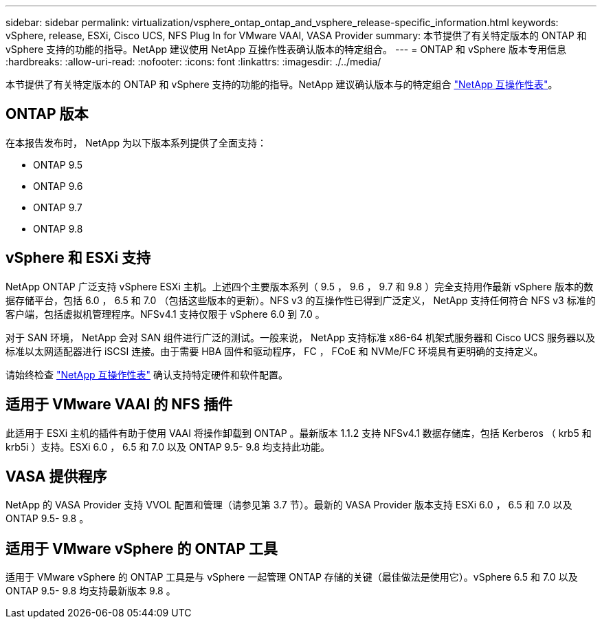 ---
sidebar: sidebar 
permalink: virtualization/vsphere_ontap_ontap_and_vsphere_release-specific_information.html 
keywords: vSphere, release, ESXi, Cisco UCS, NFS Plug In for VMware VAAI, VASA Provider 
summary: 本节提供了有关特定版本的 ONTAP 和 vSphere 支持的功能的指导。NetApp 建议使用 NetApp 互操作性表确认版本的特定组合。 
---
= ONTAP 和 vSphere 版本专用信息
:hardbreaks:
:allow-uri-read: 
:nofooter: 
:icons: font
:linkattrs: 
:imagesdir: ./../media/


本节提供了有关特定版本的 ONTAP 和 vSphere 支持的功能的指导。NetApp 建议确认版本与的特定组合 http://mysupport.netapp.com/matrix/["NetApp 互操作性表"^]。



== ONTAP 版本

在本报告发布时， NetApp 为以下版本系列提供了全面支持：

* ONTAP 9.5
* ONTAP 9.6
* ONTAP 9.7
* ONTAP 9.8




== vSphere 和 ESXi 支持

NetApp ONTAP 广泛支持 vSphere ESXi 主机。上述四个主要版本系列（ 9.5 ， 9.6 ， 9.7 和 9.8 ）完全支持用作最新 vSphere 版本的数据存储平台，包括 6.0 ， 6.5 和 7.0 （包括这些版本的更新）。NFS v3 的互操作性已得到广泛定义， NetApp 支持任何符合 NFS v3 标准的客户端，包括虚拟机管理程序。NFSv4.1 支持仅限于 vSphere 6.0 到 7.0 。

对于 SAN 环境， NetApp 会对 SAN 组件进行广泛的测试。一般来说， NetApp 支持标准 x86-64 机架式服务器和 Cisco UCS 服务器以及标准以太网适配器进行 iSCSI 连接。由于需要 HBA 固件和驱动程序， FC ， FCoE 和 NVMe/FC 环境具有更明确的支持定义。

请始终检查 http://mysupport.netapp.com/matrix/["NetApp 互操作性表"^] 确认支持特定硬件和软件配置。



== 适用于 VMware VAAI 的 NFS 插件

此适用于 ESXi 主机的插件有助于使用 VAAI 将操作卸载到 ONTAP 。最新版本 1.1.2 支持 NFSv4.1 数据存储库，包括 Kerberos （ krb5 和 krb5i ）支持。ESXi 6.0 ， 6.5 和 7.0 以及 ONTAP 9.5- 9.8 均支持此功能。



== VASA 提供程序

NetApp 的 VASA Provider 支持 VVOL 配置和管理（请参见第 3.7 节）。最新的 VASA Provider 版本支持 ESXi 6.0 ， 6.5 和 7.0 以及 ONTAP 9.5- 9.8 。



== 适用于 VMware vSphere 的 ONTAP 工具

适用于 VMware vSphere 的 ONTAP 工具是与 vSphere 一起管理 ONTAP 存储的关键（最佳做法是使用它）。vSphere 6.5 和 7.0 以及 ONTAP 9.5- 9.8 均支持最新版本 9.8 。
